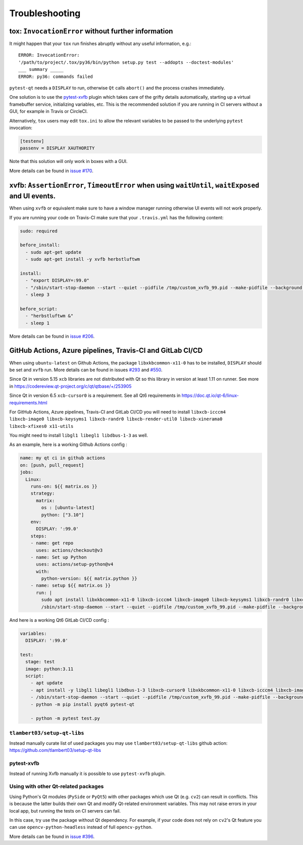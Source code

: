 Troubleshooting
===============


tox: ``InvocationError`` without further information
----------------------------------------------------

It might happen that your ``tox`` run finishes abruptly without any useful information, e.g.::

    ERROR: InvocationError:
    '/path/to/project/.tox/py36/bin/python setup.py test --addopts --doctest-modules'
    ___ summary _____
    ERROR: py36: commands failed

``pytest-qt`` needs a ``DISPLAY`` to run, otherwise ``Qt`` calls ``abort()`` and the process crashes immediately.

One solution is to use the `pytest-xvfb`_ plugin which takes care of the grifty details automatically, starting up a virtual framebuffer service, initializing variables, etc. This is the recommended solution if you are running in CI servers without a GUI, for example in Travis or CircleCI.

Alternatively, ``tox`` users may edit ``tox.ini`` to allow the relevant variables to be passed to the underlying
``pytest`` invocation:

.. code-block:: ini

    [testenv]
    passenv = DISPLAY XAUTHORITY

Note that this solution will only work in boxes with a GUI.

More details can be found in `issue #170`_.

.. _pytest-xvfb: https://pypi.python.org/pypi/pytest-xvfb/
.. _issue #170: https://github.com/pytest-dev/pytest-qt/issues/170



xvfb: ``AssertionError``, ``TimeoutError`` when using ``waitUntil``, ``waitExposed`` and UI events.
---------------------------------------------------------------------------------------------------

When using ``xvfb`` or equivalent make sure to have a window manager running otherwise UI events will not work properly.

If you are running your code on Travis-CI make sure that your ``.travis.yml`` has the following content:

.. code-block:: yaml

    sudo: required

    before_install:
      - sudo apt-get update
      - sudo apt-get install -y xvfb herbstluftwm

    install:
      - "export DISPLAY=:99.0"
      - "/sbin/start-stop-daemon --start --quiet --pidfile /tmp/custom_xvfb_99.pid --make-pidfile --background --exec /usr/bin/Xvfb -- :99 -screen 0 1920x1200x24 -ac +extension GLX +render -noreset"
      - sleep 3

    before_script:
      - "herbstluftwm &"
      - sleep 1

More details can be found in `issue #206`_.

.. _issue #206: https://github.com/pytest-dev/pytest-qt/issues/206

GitHub Actions, Azure pipelines, Travis-CI and GitLab CI/CD
-----------------------------------------------------------

When using ``ubuntu-latest`` on Github Actions, the package ``libxkbcommon-x11-0`` has to be installed, ``DISPLAY`` should be set and ``xvfb`` run. More details can be found in issues `#293`_ and `#550`_.

.. _#293: https://github.com/pytest-dev/pytest-qt/issues/293
.. _#550: https://github.com/pytest-dev/pytest-qt/issues/550

Since Qt in version 5.15 ``xcb`` libraries are not distributed with Qt so this library in version at least 1.11 on runner. See more in https://codereview.qt-project.org/c/qt/qtbase/+/253905

Since Qt in version 6.5 ``xcb-cursor0`` is a requirement. See all Qt6 requirements in https://doc.qt.io/qt-6/linux-requirements.html

For GitHub Actions, Azure pipelines, Travis-CI and GitLab CI/CD you will need to install ``libxcb-icccm4 libxcb-image0 libxcb-keysyms1 libxcb-randr0 libxcb-render-util0 libxcb-xinerama0 libxcb-xfixes0 x11-utils``

You might need to install ``libgl1 libegl1 libdbus-1-3`` as well.

As an example, here is a working Github Actions config :

.. code-block:: yaml

    name: my qt ci in github actions
    on: [push, pull_request]
    jobs:
      Linux:
        runs-on: ${{ matrix.os }}
        strategy:
          matrix:
            os : [ubuntu-latest]
            python: ["3.10"]
        env:
          DISPLAY: ':99.0'
        steps:
        - name: get repo
          uses: actions/checkout@v3
        - name: Set up Python
          uses: actions/setup-python@v4
          with:
            python-version: ${{ matrix.python }}
        - name: setup ${{ matrix.os }}
          run: |
            sudo apt install libxkbcommon-x11-0 libxcb-icccm4 libxcb-image0 libxcb-keysyms1 libxcb-randr0 libxcb-render-util0 libxcb-xinerama0 libxcb-xfixes0 x11-utils
            /sbin/start-stop-daemon --start --quiet --pidfile /tmp/custom_xvfb_99.pid --make-pidfile --background --exec /usr/bin/Xvfb -- :99 -screen 0 1920x1200x24 -ac +extension GLX

And here is a working Qt6 GitLab CI/CD config :

.. code-block:: yaml

    variables:
      DISPLAY: ':99.0'

    test:
      stage: test
      image: python:3.11
      script:
        - apt update
        - apt install -y libgl1 libegl1 libdbus-1-3 libxcb-cursor0 libxkbcommon-x11-0 libxcb-icccm4 libxcb-image0 libxcb-keysyms1 libxcb-randr0 libxcb-render-util0 libxcb-xinerama0 libxcb-xfixes0 x11-utils xvfb
        - /sbin/start-stop-daemon --start --quiet --pidfile /tmp/custom_xvfb_99.pid --make-pidfile --background --exec /usr/bin/Xvfb -- :99 -screen 0 1920x1200x24 -ac +extension GLX
        - python -m pip install pyqt6 pytest-qt

        - python -m pytest test.py


``tlambert03/setup-qt-libs``
~~~~~~~~~~~~~~~~~~~~~~~~~~~~
Instead manually curate list of used packages you may use ``tlambert03/setup-qt-libs`` github action: https://github.com/tlambert03/setup-qt-libs

pytest-xvfb
~~~~~~~~~~~

Instead of running Xvfb manually it is possible to use ``pytest-xvfb`` plugin.

Using with other Qt-related packages
~~~~~~~~~~~~~~~~~~~~~~~~~~~~~~~~~~~~

Using Python's Qt modules (``PySide`` or ``PyQt5``) with other packages which
use Qt (e.g. ``cv2``) can result in conflicts. This is because the latter builds
their own Qt and modify Qt-related environment variables. This may not raise errors
in your local app, but running the tests on CI servers can fail.

In this case, try use the package without Qt dependency. For example, if your
code does not rely on ``cv2``'s Qt feature you can use
``opencv-python-headless`` instead of full ``opencv-python``.

More details can be found in `issue #396`_.

.. _issue #396: https://github.com/pytest-dev/pytest-qt/issues/396
